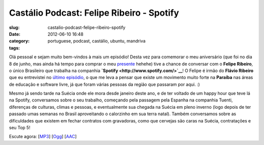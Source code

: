 Castálio Podcast: Felipe Ribeiro - Spotify
###########################################
:slug: castalio-podcast-felipe-ribeiro-spotify
:date: 2012-06-10 16:48
:category:
:tags: portuguese, podcast, castálio, ubuntu, mandriva

|image0|

Olá pessoal e sejam muito bem-vindos à mais um episódio! Desta vez para
comemorar o meu aniversário (que foi no dia 8 de junho, mas ainda há
tempo para comprar o meu
`presente <http://www.amazon.com/gp/registry/wishlist/32BX7VP2GEFI1/ref=topnav_lists_1>`__
hehehe) tive a chance de conversar com o **Felipe Ribeiro**, o único
Brasileiro que trabalha na companhia
**`Spotify <http://www.spotify.com/>`__**! O Felipe é irmão do **Flávio
Ribeiro** que eu entrevistei no `último
episódio <http://www.castalio.info/flavio-ribeiro-globo-com/>`__, o que
me leva a pensar que existe um movimento muito forte na **Paraíba** nas
áreas de educação e software livre, já que foram várias pessoas da
região que passaram por aqui. :)

Mesmo já sendo tarde na Suécia onde ele mora desde janeiro deste ano, e
de ter voltado de um happy hour que teve lá na Spotify, conversamos
sobre o seu trabalho, começando pela passagem pela Espanha na companhia
Tuenti, diferenças de culturas, climas e pessoas, e eventualmente sua
chegada na Suécia em pleno inverno (logo depois de ter passado umas
semanas no Brasil aproveitando o calorzinho em sua terra natal). Também
conversamos sobre as dificuldades que existem em fechar contratos com
gravadoras, como que cervejas são caras na Suécia, contratações e seu
Top 5!

Escute agora:
[`MP3 <http://www.castalio.gnulinuxbrasil.org/castalio-podcast-38.mp3>`__\ ]
[`Ogg <http://www.castalio.gnulinuxbrasil.org/castalio-podcast-38.ogg>`__\ ]
[`AAC <http://www.castalio.gnulinuxbrasil.org/castalio-podcast-38.m4a>`__\ ]

.. |image0| image:: http://media.tumblr.com/tumblr_m2jf6aE8Ic1r7yex1.jpg
